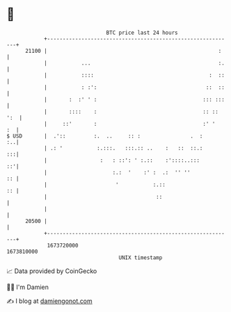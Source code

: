 * 👋

#+begin_example
                                   BTC price last 24 hours                    
               +------------------------------------------------------------+ 
         21100 |                                                       :    | 
               |           ...                                         :.   | 
               |           ::::                                     :  ::   | 
               |           : :':                                   ::  ::   | 
               |       :  :' ' :                                  ::: :::   | 
               |       ::::    :                                  :: :: ':  | 
               |     ::'       :                                  :' '   :  | 
   $ USD       |  .'::         :.  ..     :: :                .  :       :..| 
               | .: '           :.:::.   :::.:: ..    :   ::  ::.:       :::| 
               |                 :   : ::': ' :.::    :'::::..:::        ::'| 
               |                     :.:  '    :' :  .:  '' ''           :: | 
               |                      '           :.::                   :: | 
               |                                   ::                       | 
               |                                                            | 
         20500 |                                                            | 
               +------------------------------------------------------------+ 
                1673720000                                        1673810000  
                                       UNIX timestamp                         
#+end_example
📈 Data provided by CoinGecko

🧑‍💻 I'm Damien

✍️ I blog at [[https://www.damiengonot.com][damiengonot.com]]
